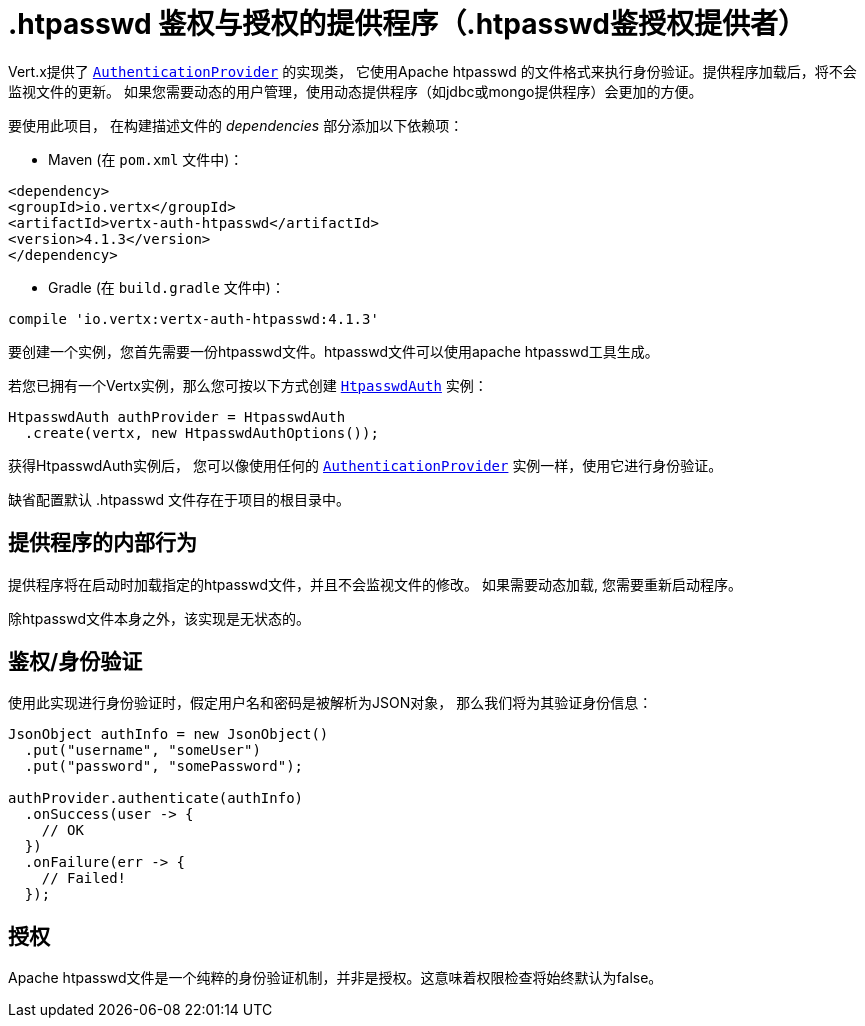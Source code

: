 = .htpasswd 鉴权与授权的提供程序（.htpasswd鉴授权提供者）

Vert.x提供了 `link:../../apidocs/io/vertx/ext/auth/authentication/AuthenticationProvider.html[AuthenticationProvider]` 的实现类， 它使用Apache htpasswd
的文件格式来执行身份验证。提供程序加载后，将不会监视文件的更新。
如果您需要动态的用户管理，使用动态提供程序（如jdbc或mongo提供程序）会更加的方便。

要使用此项目，
在构建描述文件的 _dependencies_ 部分添加以下依赖项：

* Maven (在 `pom.xml` 文件中)：

[source,xml,subs="+attributes"]
----
<dependency>
<groupId>io.vertx</groupId>
<artifactId>vertx-auth-htpasswd</artifactId>
<version>4.1.3</version>
</dependency>
----

* Gradle (在 `build.gradle` 文件中)：

[source,groovy,subs="+attributes"]
----
compile 'io.vertx:vertx-auth-htpasswd:4.1.3'
----

要创建一个实例，您首先需要一份htpasswd文件。htpasswd文件可以使用apache htpasswd工具生成。

若您已拥有一个Vertx实例，那么您可按以下方式创建 `link:../../apidocs/io/vertx/ext/auth/htpasswd/HtpasswdAuth.html[HtpasswdAuth]` 实例：

[source,java]
----
HtpasswdAuth authProvider = HtpasswdAuth
  .create(vertx, new HtpasswdAuthOptions());
----

获得HtpasswdAuth实例后， 您可以像使用任何的 `link:../../apidocs/io/vertx/ext/auth/authentication/AuthenticationProvider.html[AuthenticationProvider]` 实例一样，使用它进行身份验证。

缺省配置默认 .htpasswd 文件存在于项目的根目录中。

[[_provider_internal_behavior]]
== 提供程序的内部行为

提供程序将在启动时加载指定的htpasswd文件，并且不会监视文件的修改。
如果需要动态加载, 您需要重新启动程序。

除htpasswd文件本身之外，该实现是无状态的。

[[_authentication]]
== 鉴权/身份验证

使用此实现进行身份验证时，假定用户名和密码是被解析为JSON对象，
那么我们将为其验证身份信息：

[source,java]
----
JsonObject authInfo = new JsonObject()
  .put("username", "someUser")
  .put("password", "somePassword");

authProvider.authenticate(authInfo)
  .onSuccess(user -> {
    // OK
  })
  .onFailure(err -> {
    // Failed!
  });
----

[[_authorization]]
== 授权

Apache htpasswd文件是一个纯粹的身份验证机制，并非是授权。这意味着权限检查将始终默认为false。